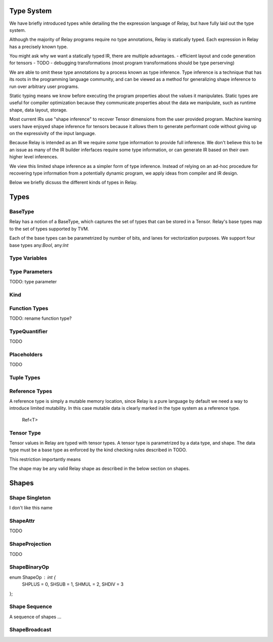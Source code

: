==================
Type System
==================

We have briefly introduced types while detailing the the expression language
of Relay, but have fully laid out the type system.

Although the majority of Relay programs require no type annotations, Relay
is statically typed. Each expression in Relay has a precisely known type.

You might ask why we want a statically typed IR, there are multiple advantages.
- efficient layout and code generation for tensors
- TODO
- debugging transformations (most program transformations should be type perserving)

We are able to omit these type annotations by a process known as type inference.
Type inference is a technique that has its roots in the programming language
community, and can be viewed as a method for generalizing shape inference to
run over arbitrary user programs.

Static typing means we know before executing the program properties about
the values it manipulates. Static types are useful for compiler optimization
because they communicate properties about the data we manipulate, such as
runtime shape, data layout, storage.

Most current IRs use "shape inference" to recover Tensor dimensions from the user
provided program. Machine learning users have enjoyed shape inference for
tensors because it allows them to generate performant code without giving up
on the expressivity of the input language.

Because Relay is intended as an IR we require *some* type information to provide
full inference. We don't believe this to be an issue as many of the IR builder
inferfaces require some type information, or can generate IR based on their own
higher level inferences.

We view this limited shape inference as a simpler form of type
inference. Instead of relying on an ad-hoc procedure for recovering type
information from a potentially dynamic program, we apply ideas from compiler and IR design.

Below we briefly dicsuss the different kinds of types in Relay.

=====
Types
=====

BaseType
~~~~~~~~~~
Relay has a notion of a BaseType, which captures the set of types
that can be stored in a Tensor. Relay's base types map to the set
of types supported by TVM.

Each of the base types can be parametrized by number of bits, and
lanes for vectorization purposes. We support four base types any:`Bool`,
any:`Int`

Type Variables
~~~~~~~~~~~~~~

Type Parameters
~~~~~~
TODO: type parameter

Kind
~~~~

Function Types
~~~~~~~~~~
TODO: rename function type?

TypeQuantifier
~~~~~~~~~~~~~~
TODO

Placeholders
~~~~~~~~~~~~

TODO

Tuple Types
~~~~~~~~~~~~~

Reference Types
~~~~~~~~~~~~~~~

A reference type is simply a mutable memory location, since Relay is a pure
language by default we need a way to introduce limited mutability. In this
case mutable data is clearly marked in the type system as a reference type.

    Ref<T>

Tensor Type
~~~~~~~~~~~

Tensor values in Relay are typed with tensor types. A tensor type is
parametrized by a data type, and shape. The data type must be a base
type as enforced by the kind checking rules described in TODO.

This restriction importantly means

The shape may be any valid Relay shape as described in the below
section on shapes.


======
Shapes
======

Shape Singleton
~~~~~~~~~~~~~~~
I don't like this name

ShapeAttr
~~~~~~~~~
TODO

ShapeProjection
~~~~~~~~~~~~~~~
TODO

ShapeBinaryOp
~~~~~~~~~~~~~

enum ShapeOp : int {
  SHPLUS = 0,
  SHSUB = 1,
  SHMUL = 2,
  SHDIV = 3
};


Shape Sequence
~~~~~~~~
A sequence of shapes ...


ShapeBroadcast
~~~~~~~~~~~~~~
